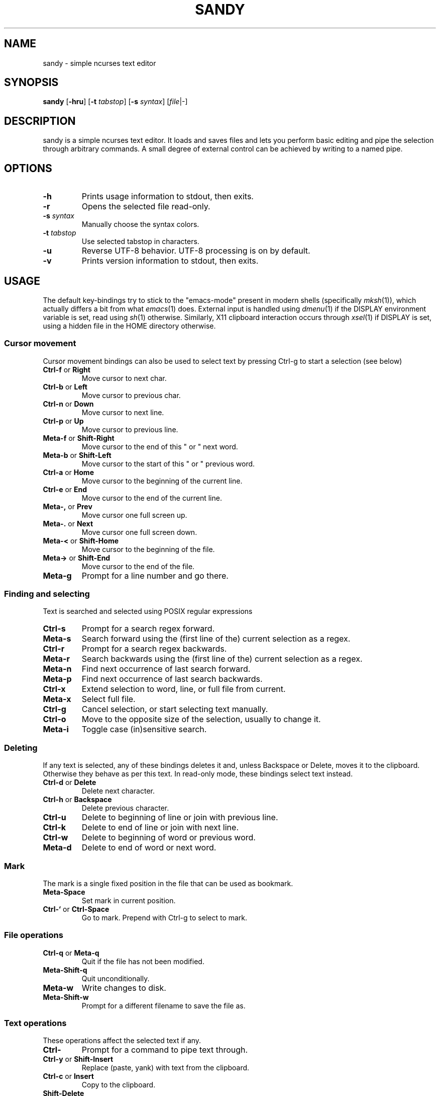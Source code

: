 .TH SANDY 1 sandy\-VERSION
.SH NAME
sandy \- simple ncurses text editor
.SH SYNOPSIS
.B sandy
.RB [ \-hru ]
.RB [ \-t
.IR tabstop ]
.RB [ \-s
.IR syntax ]
.RI [ file |-]
.SH DESCRIPTION
sandy is a simple ncurses text editor.  It loads and saves files and lets you
perform basic editing and pipe the selection through arbitrary commands.  A small
degree of external control can be achieved by writing to a named pipe.
.SH OPTIONS
.TP
.B \-h
Prints usage information to stdout, then exits.
.TP
.B \-r
Opens the selected file read-only.
.TP
.BI \-s " syntax"
Manually choose the syntax colors.
.TP
.BI \-t " tabstop"
Use selected tabstop in characters.
.TP
.B \-u
Reverse UTF-8 behavior.  UTF-8 processing is on by default.
.TP
.B \-v
Prints version information to stdout, then exits.
.SH USAGE
The default key-bindings try to stick to the "emacs-mode" present in modern
shells (specifically
.IR mksh (1)),
which actually differs a bit from what
.IR emacs (1)
does.  External input is handled using
.IR dmenu (1)
if the DISPLAY environment variable is set, read using
.IR sh (1)
otherwise.  Similarly, X11 clipboard interaction occurs through
.IR xsel (1)
if DISPLAY is set, using a hidden file in the HOME directory otherwise.
.SS Cursor movement
Cursor movement bindings can also be used to select text by pressing Ctrl\-g to
start a selection (see below)
.TP
.BR Ctrl\-f " or " Right
Move cursor to next char.
.TP
.BR Ctrl\-b " or " Left
Move cursor to previous char.
.TP
.BR Ctrl\-n " or " Down
Move cursor to next line.
.TP
.BR Ctrl\-p " or " Up
Move cursor to previous line.
.TP
.BR Meta\-f " or " Shift\-Right
Move cursor to the end of this " or " next word.
.TP
.BR Meta\-b " or " Shift\-Left
Move cursor to the start of this " or " previous word.
.TP
.BR Ctrl\-a " or " Home
Move cursor to the beginning of the current line.
.TP
.BR Ctrl\-e " or " End
Move cursor to the end of the current line.
.TP
.BR Meta\-, " or " Prev
Move cursor one full screen up.
.TP
.BR Meta\-. " or " Next
Move cursor one full screen down.
.TP
.BR Meta\-< " or " Shift-Home
Move cursor to the beginning of the file.
.TP
.BR Meta\-> " or " Shift-End
Move cursor to the end of the file.
.TP
.B Meta\-g
Prompt for a line number and go there.
.SS Finding and selecting
Text is searched and selected using POSIX regular expressions
.TP
.B Ctrl\-s
Prompt for a search regex forward.
.TP
.B Meta\-s
Search forward using the (first line of the) current selection as a regex.
.TP
.B Ctrl\-r
Prompt for a search regex backwards.
.TP
.B Meta\-r
Search backwards using the (first line of the) current selection as a regex.
.TP
.B Meta\-n
Find next occurrence of last search forward.
.TP
.B Meta\-p
Find next occurrence of last search backwards.
.TP
.B Ctrl\-x
Extend selection to word, line, or full file from current.
.TP
.B Meta\-x
Select full file.
.TP
.B Ctrl\-g
Cancel selection, or start selecting text manually.
.TP
.B Ctrl\-o
Move to the opposite size of the selection, usually to change it.
.TP
.B Meta\-i
Toggle case (in)sensitive search.
.SS Deleting
If any text is selected, any of these bindings deletes it and, unless Backspace
or Delete, moves it to the clipboard.  Otherwise they behave as per this text.
In read-only mode, these bindings select text instead.
.TP
.BR Ctrl\-d " or " Delete
Delete next character.
.TP
.BR Ctrl\-h " or " Backspace
Delete previous character.
.TP
.B Ctrl\-u
Delete to beginning of line or join with previous line.
.TP
.B Ctrl\-k
Delete to end of line or join with next line.
.TP
.B Ctrl\-w
Delete to beginning of word or previous word.
.TP
.B Meta\-d
Delete to end of word or next word.
.SS Mark
The mark is a single fixed position in the file that can be used as bookmark.
.TP
.B Meta\-Space
Set mark in current position.
.TP
.BR Ctrl\-` " or " Ctrl\-Space
Go to mark.  Prepend with Ctrl\-g to select to mark.
.SS File operations
.TP
.BR Ctrl-q " or " Meta\-q
Quit if the file has not been modified.
.TP
.B Meta\-Shift\-q
Quit unconditionally.
.TP
.B Meta\-w
Write changes to disk.
.TP
.B Meta\-Shift\-w
Prompt for a different filename to save the file as.
.SS Text operations
These operations affect the selected text if any.
.TP
.B Ctrl\-\\
Prompt for a command to pipe text through.
.TP
.BR Ctrl\-y " or " Shift-Insert
Replace (paste, yank) with text from the clipboard.
.TP
.BR Ctrl\-c " or " Insert
Copy to the clipboard.
.TP
.B Shift-Delete
Copy to the clipboard and delete.
.SS Other
.TP
.B Ctrl\-l
Center screen in current line.
.TP
.B Ctrl\-v
Insert next character as-is.
.TP
.B Meta\-Shift\-r
Toggle read-only status for file.
.TP
.B Meta\-Shift\-s
Prompt for a file syntax to use.
.SH SEE ALSO
.IR dmenu (1),
.IR xsel (1)
.SH BUGS
Please report them!
